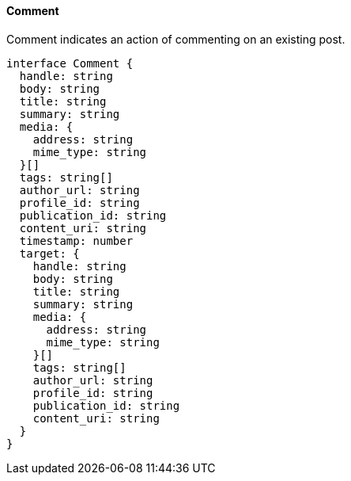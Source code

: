 ==== Comment

Comment indicates an action of commenting on an existing post.

[,typescript]
----
interface Comment {
  handle: string
  body: string
  title: string
  summary: string
  media: {
    address: string
    mime_type: string
  }[]
  tags: string[]
  author_url: string
  profile_id: string
  publication_id: string
  content_uri: string
  timestamp: number
  target: {
    handle: string
    body: string
    title: string
    summary: string
    media: {
      address: string
      mime_type: string
    }[]
    tags: string[]
    author_url: string
    profile_id: string
    publication_id: string
    content_uri: string
  }
}
----